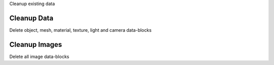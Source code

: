 Cleanup existing data


Cleanup Data
============

Delete object, mesh, material, texture, light and camera data-blocks

Cleanup Images
==============

Delete all image data-blocks

